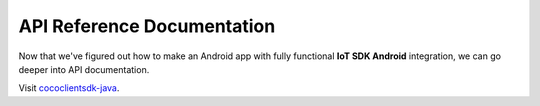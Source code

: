 .. _api_reference_android_end_user_client_apps:

API Reference Documentation
===========================

.. sectionauthor:: Krishna

Now that we've figured out how to make an Android app with fully functional **IoT SDK Android** integration, we can go deeper into API documentation. 

Visit `cococlientsdk-java <https://docs.getcoco.buzz/iot-sdk/android-api-for-client-apps/index.html>`_.
